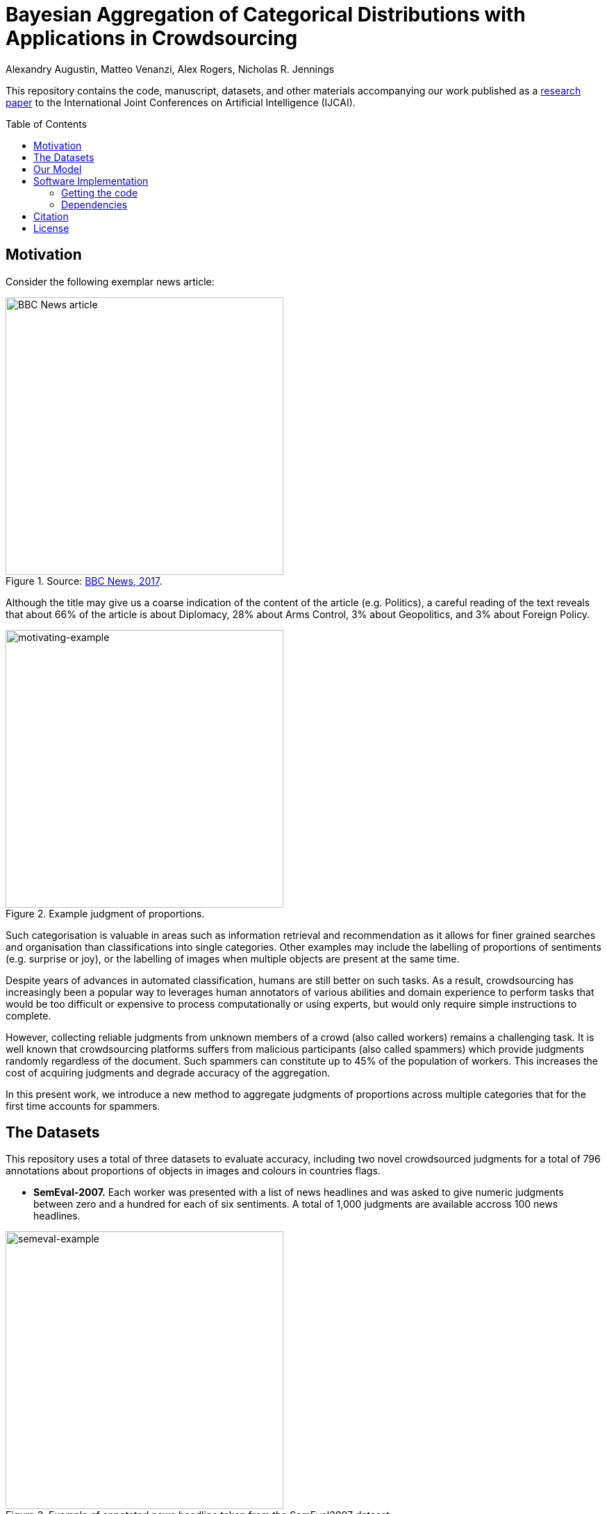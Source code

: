 = Bayesian Aggregation of Categorical Distributions with Applications in Crowdsourcing
Alexandry Augustin, Matteo Venanzi, Alex Rogers, Nicholas R. Jennings
:toc: preamble
:stem: latexmath

:url-semeval-2007: https://web.eecs.umich.edu/~mihalcea/affectivetext/
:url-iapr-tc12: https://www.imageclef.org/SIAPRdata
:url-bbc-article: https://www.bbc.co.uk/news/world-asia-40913650
:url-infer-net: https://dotnet.github.io/infer/
:url-infer-net-download: https://dotnet.github.io/infer/download.html
:url-vscode: https://code.visualstudio.com/
:url-vscode-download: https://code.visualstudio.com/Download
:url-ibcc-paper: http://proceedings.mlr.press/v22/kim12.html

This repository contains the code, manuscript, datasets, and other materials accompanying our work published as a https://www.ijcai.org/Proceedings/2017/0195[research paper] to the International Joint Conferences on Artificial Intelligence (IJCAI). 

== Motivation

Consider the following exemplar news article:

[.text-center]
[#news-article]
.Source: {url-bbc-article}[BBC News, 2017].
image::./poster/res/news_grad.png[alt=BBC News article,width=400]

Although the title may give us a coarse indication of the content of the article (e.g. Politics), a careful reading of the text reveals that about 66% of the article is about Diplomacy, 28% about Arms Control, 3% about Geopolitics, and 3% about Foreign Policy.

[.text-center]
[#motivating-example]
.Example judgment of proportions.
image::./poster/res/chart_news.svg[alt=motivating-example,width=400]

Such categorisation is valuable in areas such as information retrieval and recommendation as it allows for finer grained searches and organisation than classifications into single categories. 
Other examples may include the labelling of proportions of sentiments (e.g. surprise or joy), or the labelling of images when multiple objects are present at the same time.

Despite years of advances in automated classification, humans are still better on such tasks.
As a result, crowdsourcing has increasingly been a popular way to leverages human annotators of various abilities and domain experience to perform tasks that would be too difficult or expensive to process computationally or using experts, but would only require simple instructions to complete. 

However, collecting reliable judgments from unknown members of a crowd (also called workers) remains a challenging task. 
It is well known that crowdsourcing platforms suffers from malicious participants (also called spammers) which provide judgments randomly regardless of the document. Such spammers can constitute up to 45% of the population of workers. 
This increases the cost of acquiring judgments and degrade accuracy of the aggregation.

In this present work, we introduce a new method to aggregate judgments of proportions across multiple categories that for the first time accounts for spammers. 

== The Datasets

This repository uses a total of three datasets to evaluate accuracy, including two novel crowdsourced judgments for a total of 796 annotations about proportions of objects in images and colours in countries flags.

* *SemEval-2007.* Each worker was presented with a list of news headlines and was asked to give numeric judgments between zero and a hundred for each of six sentiments. 
A total of 1,000 judgments are available accross 100 news headlines.

[.text-center]
[#img-semeval-example]
.Example of annotated news headline taken from the SemEval2007 dataset.
image::./poster/res/semeval-example.svg[alt=semeval-example,width=400]

* *IAPR-TC12.* Each worker were presented with images and was asked to estimate the proportion of each of the six regions in it (e.g. landscape/nature or man-made). 
We collected a total of 336 judgments from a set of 16 images. 

[.text-center]
[#img-IAPR-TC12-example]
.Example of a judgment in a rural scene from the IAPR-TC12 dataset performed with a pie chart.
image::./poster/res/IAPR-TC12-example.svg[alt=IAPR-TC12-example,width=400]

* *Colours.* Twenty-three participants were asked to judge the proportion of 10 colours in 20 countries' flag. 
We crowdsourced a total of 460 judgments of proportion.

[.text-center]
[#img-colours-example]
.Example of flags taken from the Colours dataset.
image::./poster/res/flags_cropped.png[alt=colours-example,width=400]

== Our Model

Our proposed model (that we call _multi-category independent Bayesian classifier combination_, or MBCC for short) builds on the strength of prior approaches to deal with aggregating distributions while at the same time accounting for spammers. 
In particular, we extend {url-ibcc-paper}[IBCC], and associate with each document a categorical distribution representing the proportions of each category.

The factor graph below illustrates the generative process (that is, the process by which our model assumes the judgments of proportions from the workers have been generated) that learns both the proportions per document, and the accuracy of each worker. This is a typical factor graph where each node represent a random variable and each connection a probabilistic conditional dependency. 

[.text-center]
[#img-mbcc-fg]
.Factor graph of MBCC.
image::./manuscript/res/m-bcc_fg.svg[alt=mbcc-factor-graph,width=400]

. we start by sampling a confusion matrix for each worker. Each row latexmath:[\pi] of a confusion matrix is distributed according to a Dirichlet distribution with hyperparameter latexmath:[\alpha].

. we then sample a categorical distribution latexmath:[\Lambda] for each document, which represent the aggregated judgment of the proportion by all workers. This categorical distribution latexmath:[\Lambda] is similarly drawn from a Dirichlet prior with hyperparameter latexmath:[\epsilon].

. we then repeateadly sample this distribution latexmath:[\lambda] latexmath:[\n] times to obtain multiple discrete categories latexmath:[z].

. we then use those samples latexmath:[\z] as index of the workers' confusion matrix latexmath:[\pi], and samples discrete judgments latexmath:[\c] from the appropriate row of the confusion matrix of each worker.

. finally, we find the most likely categorical distributions \Phi which generated the samples latexmath:[\c] for all documents and workers.

== Software Implementation

All source code used to generate the results and figures in the paper are in the `src` directory. 
The data used in this study is provided in `data` and the sources for the manuscript text and figures are in `manuscript`. 
The poster and presentation can be found in `poster/poster.pdf` and `poster/presentation.pdf` respectively.

=== Getting the code

You can download a copy of all the files in this repository by cloning the git repository:

....
git clone https://github.com/alexandry-augustin/mbcc.git
....

or https://github.com/alexandry-augustin/mbcc/archive/master.zip[download a zip archive].

=== Dependencies

You'll need a working https://www.python.org/[Python] environment and the {url-infer-net}[Infer.NET] library to run the code. 

== Citation

If you use our code or dataset, please cite as follows:

....
@inproceedings{augustin2017bayesian,
  title={Bayesian aggregation of categorical distributions with applications in crowdsourcing},
  author={Augustin, Alexandry and Venanzi, Matteo and Hare, J and Rogers, A and Jennings, NR},
  year={2017},
  organization={AAAI Press/International Joint Conferences on Artificial Intelligence}
}
....

== License

All source code is made available under the MIT license. 
You can freely use and modify the code, without warranty, so long as you provide attribution to the authors. 
See link:./LICENSE[LICENSE] for the full license text.

The manuscript text is not open source. 
The authors reserve the rights to the article content, which has been published in the proceedings of the International Joint Conference on Artificial Intelligence (IJCAI).
